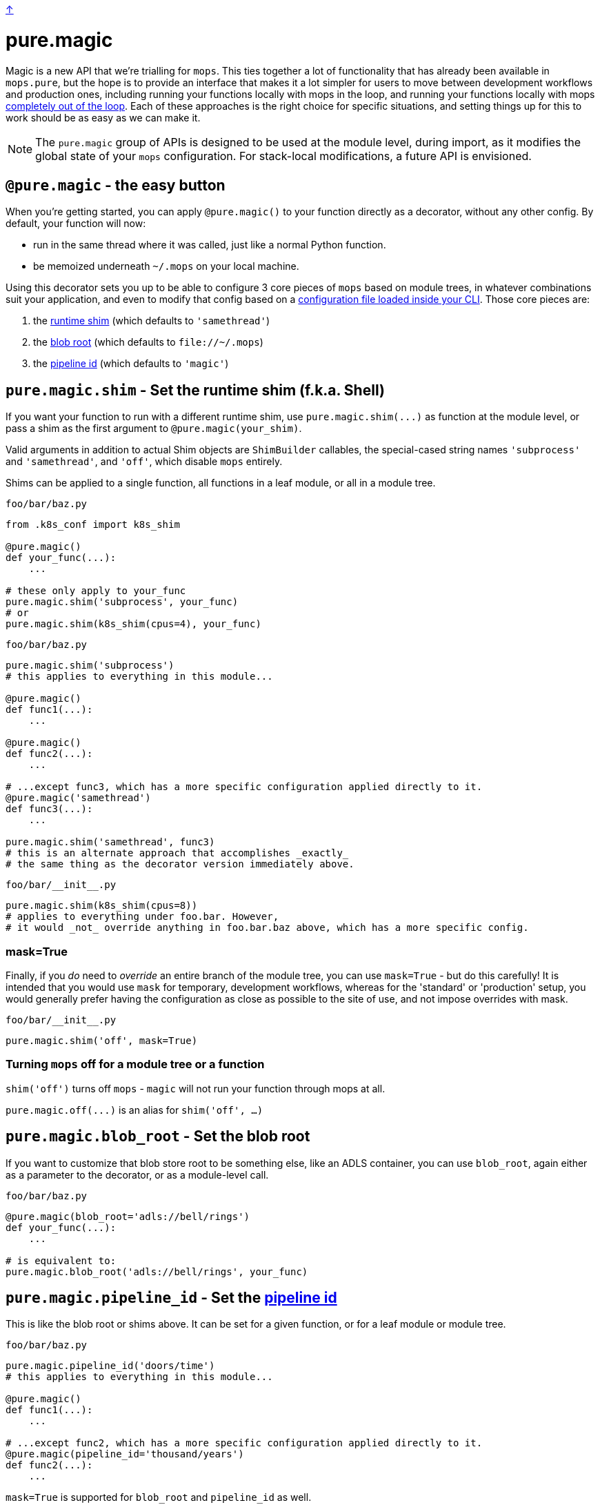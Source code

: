 link:../README.adoc[↑]

# pure.magic

Magic is a new API that we're trialling for `mops`. This ties together a lot of
functionality that has already been available in `mops.pure`, but the hope is to provide
an interface that makes it a lot simpler for users to move between development workflows
and production ones, including running your functions locally with mops in the loop, and
running your functions locally with mops xref:#off[completely out of the loop]. Each of
these approaches is the right choice for specific situations, and setting things up for
this to work should be as easy as we can make it.

NOTE: The `pure.magic` group of APIs is designed to be used at the module level, during
import, as it modifies the global state of your `mops` configuration. For stack-local
modifications, a future API is envisioned.

== `@pure.magic` - the easy button

When you're getting started, you can apply `@pure.magic()` to your function directly as a decorator,
without any other config. By default, your function will now:

- run in the same thread where it was called, just like a normal Python function.
- be memoized underneath `~/.mops` on your local machine.

Using this decorator sets you up to be able to configure 3 core pieces of `mops` based on
module trees, in whatever combinations suit your application, and even to modify that
config based on a xref:config-file[configuration file loaded inside your CLI]. Those core
pieces are:

1. the xref:runtime-shim[runtime shim] (which defaults to `'samethread'`)
2. the xref:blob-root[blob root] (which defaults to `+file://~/.mops+`)
3. the xref:pipeline-id[pipeline id] (which defaults to `'magic'`)

[[runtime-shim]]
== `pure.magic.shim` - Set the runtime shim (f.k.a. Shell)

If you want your function to run with a different runtime shim, use
`+pure.magic.shim(...)+` as function at the module level, or pass a shim as the
first argument to `@pure.magic(your_shim)`.

Valid arguments in addition to actual Shim objects are ``ShimBuilder`` callables, the
special-cased string names `'subprocess'` and `'samethread'`, and `'off'`, which
disable `mops` entirely.

Shims can be applied to a single function, all functions in a leaf module, or all in a module tree.

.`foo/bar/baz.py`
[source, python]
----
from .k8s_conf import k8s_shim

@pure.magic()
def your_func(...):
    ...

# these only apply to your_func
pure.magic.shim('subprocess', your_func)
# or
pure.magic.shim(k8s_shim(cpus=4), your_func)
----

.`foo/bar/baz.py`
[source, python]
----
pure.magic.shim('subprocess')
# this applies to everything in this module...

@pure.magic()
def func1(...):
    ...

@pure.magic()
def func2(...):
    ...

# ...except func3, which has a more specific configuration applied directly to it.
@pure.magic('samethread')
def func3(...):
    ...

pure.magic.shim('samethread', func3)
# this is an alternate approach that accomplishes _exactly_
# the same thing as the decorator version immediately above.
----

.`+foo/bar/__init__.py+`
[source,python]
----
pure.magic.shim(k8s_shim(cpus=8))
# applies to everything under foo.bar. However,
# it would _not_ override anything in foo.bar.baz above, which has a more specific config.
----

=== mask=True

Finally, if you _do_ need to _override_ an entire branch of the module tree, you can use
`mask=True` - but do this carefully! It is intended that you would use `mask` for
temporary, development workflows, whereas for the 'standard' or 'production' setup, you
would generally prefer having the configuration as close as possible to the site of use,
and not impose overrides with mask.

.`+foo/bar/__init__.py+`
[source,python]
----
pure.magic.shim('off', mask=True)
----

[[off]]
=== Turning `mops` off for a module tree or a function

`shim('off')` turns off `mops` - `magic` will not run your function through mops at all.

`+pure.magic.off(...)+` is an alias for `shim('off', ...)`

[[blob-root]]
== `pure.magic.blob_root` - Set the blob root

If you want to customize that blob store root to be something else, like an ADLS container, you
can use `blob_root`, again either as a parameter to the decorator, or as a module-level
call.

.`foo/bar/baz.py`
[source,python]
----
@pure.magic(blob_root='adls://bell/rings')
def your_func(...):
    ...

# is equivalent to:
pure.magic.blob_root('adls://bell/rings', your_func)
----

[[pipeline-id]]
== `pure.magic.pipeline_id` - Set the link:pipeline-ids.adoc[pipeline id]

This is like the blob root or shims above. It can be set for a given function, or for a
leaf module or module tree.

.`foo/bar/baz.py`
[source, python]
----
pure.magic.pipeline_id('doors/time')
# this applies to everything in this module...

@pure.magic()
def func1(...):
    ...

# ...except func2, which has a more specific configuration applied directly to it.
@pure.magic(pipeline_id='thousand/years')
def func2(...):
    ...
----

`mask=True` is supported for `blob_root` and `pipeline_id` as well.

== Recommendations

=== blob root - near the root of your project

It's unlikely you'll want different ``blob_root``s for different functions within your
application. Just set that once, near the root of your application module tree in an
`+__init__.py+` somewhere, and leave it.

=== shims - on the functions themselves

For advanced runtime shims, it's quite likely that different functions will have different
resource requirements, and if you're running remotely (e.g. on Kubernetes), it's the shim
that provides the specification to the remote environment.

A fairly readable way to match resource requirements directly with functions is to have a
function that creates shims based on resource arguments, e.g. the toy `k8s_shim(cpus=8)`
in the example earlier.  This would mean passing the shim directly to the decorator, as
`@pure.magic(k8s_shim(cpus=8))` - this makes it clear to readers how much computation you
expect your function to do.

Specifying this on a per-function basis is likely your best option for a lot of scenarios,
and it doesn't lock you out from later choosing to run one or more of these with a
different shim, or entirely outside of mops - remember, you can always apply
`pure.magic.shim('off', your_func)` later on to drop `mops` entirely, or to set a different
shim as desired.

=== pipeline id - logical groupings of your code

Pipeline is a grouping mechanism, so use it like one. Put `pure.magic.pipeline_id` at
points in the module tree that make sense as high-level group names within your
application. Use pipeline ids with an appropriate but not excessive amount of
hierarchy. Find something that works well for your team and stick to it.

=== module config - at the top of the module

If you're setting a module-wide value, set that near the top of your module. It's nice to
be able to see that sort of 'broad config' near the top with other types of globals that
are consumed in the rest of the module.

== Putting it all together

.`+foo/__init__.py+`
[source,python]
----
from thds.mops import pure

pure.magic.blob_store('adls://lazing/sunday')
----

.`+foo/bar/__init__.py+`
[source,python]
----
from thds.mops import pure

pure.magic.pipeline_id('app/bar')
----

.`+foo/quux/__init__.py+`
[source,python]
----
from thds.mops import pure

pure.magic.pipeline_id('app/quux')
----

.`+foo/bar/forty_nine.py+`
[source,python]
----
from thds.mops import pure

@pure.magic('subprocess')
def explore(...):
    ...
----

.`+foo/quux/car.py+`
[%nowrap,source,python]
----
from thds.mops import pure, k8s

@pure.magic(
    k8s.shim(
        'docker.io/royal-image:latest',
        node_narrowing=dict(cpus=8)
    ),
    pipeline_id='scaramouche',
    blob_root='adls://thunderbolt/lightning',
)
def fandango(...):
    ...
----

[[config-file]]
== Config external to code

Several things that `mops.pure.magic` does can also be configured outside the code, though
none of them will work without first applying the `@pure.magic` decorator to your
function.

For many use cases, the Python APIs will be the best bet, but for more complex scenarios,
or for developer convenience in trying something different without modifying the code, you
can create a `.mops.toml` file at an appropriate place in your codebase. Call
`pure.magic.load_config_file()` in your `+__main__+` to look 'up' from the current working
directory of the process, and load config from the link:../src/thds/mops/config.py[first
`.mops.toml` file that it finds].

NOTE: Configuration loaded at the time of calling `pure.magic.load_config_file()` will
override any configuration expressed statically through use of `pure.magic....` calls at
the roots of your modules - unless those modules are imported after loading
the config file. It is up to you to deal with the order of operations when loading config files.

A `.mops.toml` can express anything that the static calls to `pure.magic....` express, using
the syntax shown below:

.`+.mops.toml+`
[source,toml]
----
[foo]
mops.pure.magic.blob_root = "adls://secret/harmonies"

[foo.bar]
mops.pure.magic.blob_root = "adls://secret/bar"
__mask.mops.pure.magic.shim = 'off'

[foo.bar.baz.func1]
mops.pure.magic.shim = 'sameprocess'
----

The above would be exactly equivalent to the following `pure.magic` usage:

.`+foo/__init__.py+`
[source,python]
----
pure.magic.blob_root('adls://secret/harmonies')
----

.`+foo/bar/__init__.py+`
[source,python]
----
pure.magic.blob_root('adls://secret/bar')
pure.magic.shim('off', mask=True)
----

.`foo/bar/baz.py`
[source,python]
----

@pure.magic()
def func1(...):
    ...

pure.magic.shim('sameprocess')
----

NOTE: because of the `foo.bar` shim _mask_ at `foo.bar`, the `sameprocess` shim for
`func1` will not be used - everything under `foo.bar` would be a non-mops passthrough
function call.
